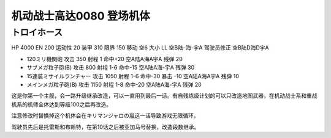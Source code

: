 .. _srw4_units_ms_gundam_0080:

机动战士高达0080 登场机体
==================================================

--------------------------------
トロイホース
--------------------------------
HP 4000 EN 200 运动性 20 装甲 310 限界 150 移动 空6 大小 LL 空B陆-海-宇A 驾驶员修正 空B陆D海D宇A 

* 120ミリ機関砲 攻击 350 射程 1 命中+20  空A陆A海A宇A 残弹 20 
* サブメガ粒子砲(B) 攻击 800 射程 1-6  命中-15  空A陆A海-宇A 残弹 30 
* 15連装ミサイルランチャー 攻击 1050 射程 1-6  命中-30 暴击 -10 空A陆A海A宇A 残弹 10
* メインメガ粒子砲(B) 攻击 1150 射程 1-8  命中-20  空A陆A海-宇A 残弹 20

这是你第一个主舰，会一路升级继承改造，可以一直用到最后一话。有自残练级计划的可以只改造地图武器，在机动战士系和重战机系的机师全体达到等级100之后再改造。

注意修改时替换掉这个机体会在キリマンジャロの嵐这一话导致游戏无限循环。

驾驶员先后是托雷斯和布赖特，在第10话之后被亚加马号替换，改造段数继承。
